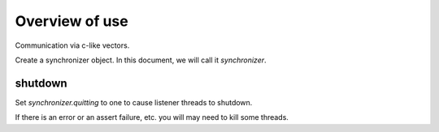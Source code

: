 Overview of use
===============

Communication via c-like vectors.

Create a synchronizer object. In this document, we will call it
`synchronizer`.

shutdown
^^^^^^^^

Set `synchronizer.quitting` to one to cause listener threads to shutdown.

If there is an error or an assert failure, etc. you will may need to kill
some threads.
